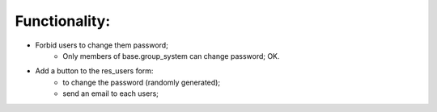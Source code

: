 Functionality:
---------------

* Forbid users to change them password;
    * Only members of base.group_system can change password; OK.
* Add a button to the res_users form:
    * to change the password (randomly generated);
    * send an email to each users;
